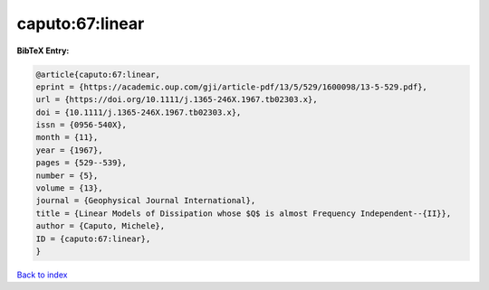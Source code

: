 caputo:67:linear
================

.. :cite:t:`caputo:67:linear`

.. bibliography:: ../../All.bib

**BibTeX Entry:**

.. code-block:: bibtex

   @article{caputo:67:linear,
   eprint = {https://academic.oup.com/gji/article-pdf/13/5/529/1600098/13-5-529.pdf},
   url = {https://doi.org/10.1111/j.1365-246X.1967.tb02303.x},
   doi = {10.1111/j.1365-246X.1967.tb02303.x},
   issn = {0956-540X},
   month = {11},
   year = {1967},
   pages = {529--539},
   number = {5},
   volume = {13},
   journal = {Geophysical Journal International},
   title = {Linear Models of Dissipation whose $Q$ is almost Frequency Independent--{II}},
   author = {Caputo, Michele},
   ID = {caputo:67:linear},
   }

`Back to index <../index>`_
